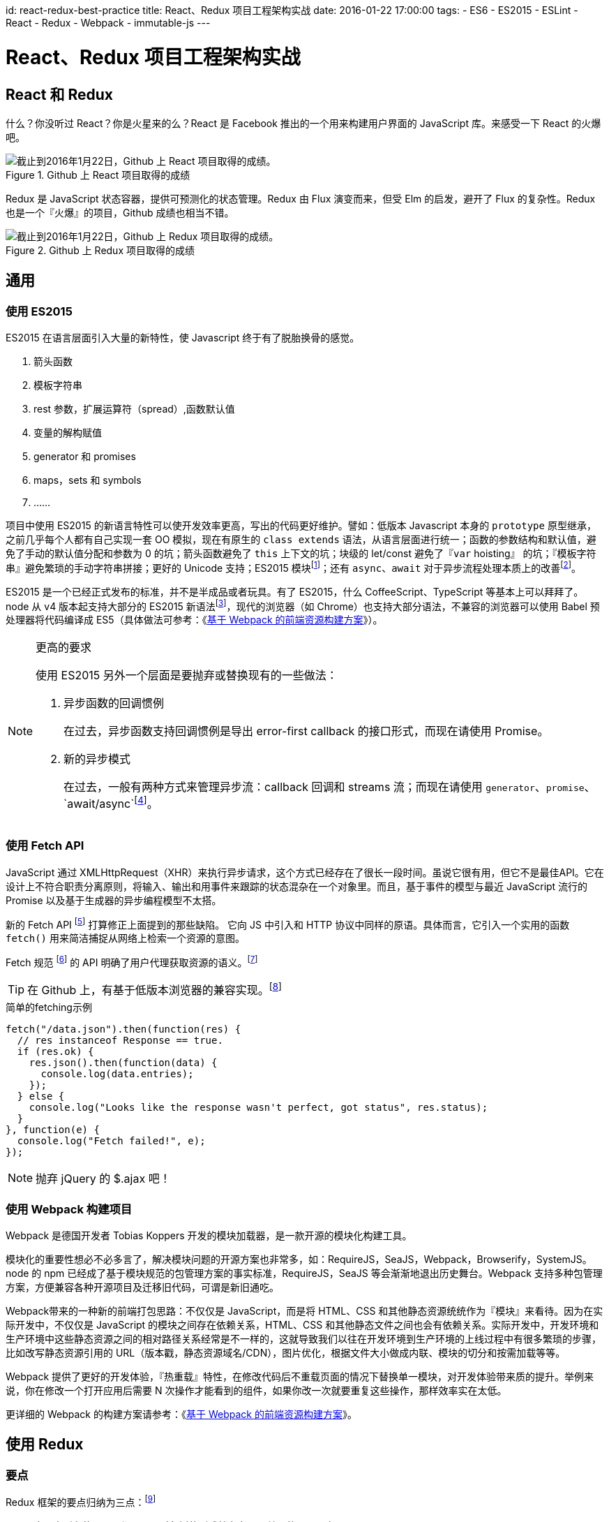 id: react-redux-best-practice
title: React、Redux 项目工程架构实战
date: 2016-01-22 17:00:00
tags:
- ES6
- ES2015
- ESLint
- React
- Redux
- Webpack
- immutable-js
---

= React、Redux 项目工程架构实战

== React 和 Redux

什么？你没听过 React？你是火星来的么？React 是 Facebook 推出的一个用来构建用户界面的 JavaScript 库。来感受一下 React 的火爆吧。

image::/images/react-redux-best-practice/react-stars.png[截止到2016年1月22日，Github 上 React 项目取得的成绩。, title="Github 上 React 项目取得的成绩"]

Redux 是 JavaScript 状态容器，提供可预测化的状态管理。Redux 由 Flux 演变而来，但受 Elm 的启发，避开了 Flux 的复杂性。Redux 也是一个『火爆』的项目，Github 成绩也相当不错。

image::/images/react-redux-best-practice/redux-stars.png[截止到2016年1月22日，Github 上 Redux 项目取得的成绩。, title="Github 上 Redux 项目取得的成绩"]

== 通用

=== 使用 ES2015

ES2015 在语言层面引入大量的新特性，使 Javascript 终于有了脱胎换骨的感觉。

. 箭头函数
. 模板字符串
. rest 参数，扩展运算符（spread）,函数默认值
. 变量的解构赋值
. generator 和 promises
. maps，sets 和 symbols
. ……

项目中使用 ES2015 的新语言特性可以使开发效率更高，写出的代码更好维护。譬如：低版本 Javascript 本身的 `prototype` 原型继承，之前几乎每个人都有自己实现一套 OO 模拟，现在有原生的 `class extends` 语法，从语言层面进行统一；函数的参数结构和默认值，避免了手动的默认值分配和参数为 0 的坑；箭头函数避免了 `this` 上下文的坑；块级的 let/const 避免了『`var` hoisting』 的坑；『模板字符串』避免繁琐的手动字符串拼接；更好的 Unicode 支持；ES2015 模块footnote:[http://benjamn.github.io/empirenode-2015/]；还有 `async`、`await` 对于异步流程处理本质上的改善footnote:[http://weibo.com/p/1001603934708609234550]。

ES2015 是一个已经正式发布的标准，并不是半成品或者玩具。有了 ES2015，什么 CoffeeScript、TypeScript 等基本上可以拜拜了。node 从 v4 版本起支持大部分的 ES2015 新语法footnote:[https://nodejs.org/en/docs/es6/]，现代的浏览器（如 Chrome）也支持大部分语法，不兼容的浏览器可以使用 Babel 预处理器将代码编译成 ES5（具体做法可参考：《link:http://lifei.github.io/2015/12/20/webpack/[基于 Webpack 的前端资源构建方案]》）。

.更高的要求
[NOTE]
====
使用 ES2015 另外一个层面是要抛弃或替换现有的一些做法：

. 异步函数的回调惯例
+
在过去，异步函数支持回调惯例是导出 error-first callback 的接口形式，而现在请使用 Promise。
. 新的异步模式
+
在过去，一般有两种方式来管理异步流：callback 回调和 streams 流；而现在请使用 `generator`、`promise`、`await/async`footnote:[https://blog.risingstack.com/asynchronous-javascript/]。
====

=== 使用 Fetch API

JavaScript 通过 XMLHttpRequest（XHR）来执行异步请求，这个方式已经存在了很长一段时间。虽说它很有用，但它不是最佳API。它在设计上不符合职责分离原则，将输入、输出和用事件来跟踪的状态混杂在一个对象里。而且，基于事件的模型与最近 JavaScript 流行的 Promise 以及基于生成器的异步编程模型不太搭。

新的 Fetch API footnote:[https://developer.mozilla.org/en-US/docs/Web/API/Fetch_API] 打算修正上面提到的那些缺陷。 它向 JS 中引入和 HTTP 协议中同样的原语。具体而言，它引入一个实用的函数 `fetch()` 用来简洁捕捉从网络上检索一个资源的意图。

Fetch 规范 footnote:[https://fetch.spec.whatwg.org/] 的 API 明确了用户代理获取资源的语义。footnote:[https://hacks.mozilla.org/2015/03/this-api-is-so-fetching/]

[TIP]
====
在 Github 上，有基于低版本浏览器的兼容实现。footnote:[https://github.com/github/fetch]
====

.简单的fetching示例
[source, javascript]
----
fetch("/data.json").then(function(res) {
  // res instanceof Response == true.
  if (res.ok) {
    res.json().then(function(data) {
      console.log(data.entries);
    });
  } else {
    console.log("Looks like the response wasn't perfect, got status", res.status);
  }
}, function(e) {
  console.log("Fetch failed!", e);
});
----

NOTE: 抛弃 jQuery 的 $.ajax 吧！

=== 使用 Webpack 构建项目

Webpack 是德国开发者 Tobias Koppers 开发的模块加载器，是一款开源的模块化构建工具。

模块化的重要性想必不必多言了，解决模块问题的开源方案也非常多，如：RequireJS，SeaJS，Webpack，Browserify，SystemJS。node 的 npm 已经成了基于模块规范的包管理方案的事实标准，RequireJS，SeaJS 等会渐渐地退出历史舞台。Webpack 支持多种包管理方案，方便兼容各种开源项目及迁移旧代码，可谓是新旧通吃。

Webpack带来的一种新的前端打包思路：不仅仅是 JavaScript，而是将 HTML、CSS 和其他静态资源统统作为『模块』来看待。因为在实际开发中，不仅仅是 JavaScript 的模块之间存在依赖关系，HTML、CSS 和其他静态文件之间也会有依赖关系。实际开发中，开发环境和生产环境中这些静态资源之间的相对路径关系经常是不一样的，这就导致我们以往在开发环境到生产环境的上线过程中有很多繁琐的步骤，比如改写静态资源引用的 URL（版本戳，静态资源域名/CDN），图片优化，根据文件大小做成内联、模块的切分和按需加载等等。

Webpack 提供了更好的开发体验，『热重载』特性，在修改代码后不重载页面的情况下替换单一模块，对开发体验带来质的提升。举例来说，你在修改一个打开应用后需要 N 次操作才能看到的组件，如果你改一次就要重复这些操作，那样效率实在太低。

更详细的 Webpack 的构建方案请参考：《link:http://lifei.github.io/2015/12/20/webpack/[基于 Webpack 的前端资源构建方案]》。

== 使用 Redux

=== 要点
Redux 框架的要点归纳为三点：footnote:[http://camsong.github.io/redux-in-chinese/]

. 应用中所有的 state 都以一个对象树的形式储存在一个单一的 store 中。
. 惟一改变 state 的办法是触发 action，一个描述发生什么的对象。
. 为了描述 action 如何改变 state 树，你需要编写 reducers。

.Redux 代码示例
[source, javascript]
----
import { createStore } from 'redux';

/**
 * 这是一个 reducer，形式为 `(state, action) => state` 的纯函数。
 * 描述了 action 如何把 state 转变成下一个 state。
 *
 * state 的形式取决于你，可以是基本类型、数组、对象、
 * 甚至是 Immutable.js 生成的数据结构。惟一的要点是
 * 当 state 变化时需要返回全新的对象，而不是修改传入的参数。
 *
 * 下面例子使用 `switch` 语句和字符串来做判断，但你可以写帮助类（helper）
 * 根据不同的约定（如方法映射）来判断，只要适用你的项目即可。
 */
function counter(state = 0, action) {
  switch (action.type) {
  case 'INCREMENT':
    return state + 1;
  case 'DECREMENT':
    return state - 1;
  default:
    return state;
  }
}

// 创建 Redux store 来存放应用的状态。
// API 是 { subscribe, dispatch, getState }。
let store = createStore(counter);

// 可以手动订阅更新，也可以事件绑定到视图层。
store.subscribe(() =>
  console.log(store.getState())
);

// 改变内部 state 惟一方法是 dispatch 一个 action。
// action 可以被序列化，用日记记录和储存下来，后期还可以以回放的方式执行
store.dispatch({ type: 'INCREMENT' });
// 1
store.dispatch({ type: 'INCREMENT' });
// 2
store.dispatch({ type: 'DECREMENT' });
// 1
----

=== 代码组织和工程结构

Redux 官方库给了一些示例，从这些示例中我们可以总结出 Redux 的代码组织方式及工程目录结构。

image::/images/react-redux-best-practice/redux-example.png[Redux 的官方库示例的目录结构, title="Redux 的官方库示例的目录结构"]

基于官方的几个 Redux 示例，我们总结出一套代码组织方式及工程目录结构，如下：

.Redux 代码组织方式及工程目录结构
----
/root
    /actions
    /apis
    /components
    /constants
    /containers
    /middlewares
    /models
    /reducers
    /store
    /tests
    webpack.config.js
    package.json
    .babelrc
    .eslintrc
----

Redux 项目采用了类似 RoR 项目的组织形式，先按照模块的作用进行分层，再按照模块的功能划分。写代码的时候，需要先对当前模块的作用做出判断，譬如是 action 还是 container，将代码文件放到对应的目录中。然后再根据模块所属的子系统或组件对文件进行命名，譬如：user.js 或 share.js 等。

这样组织的一个优点是各个层的作用比较明确，方便处理依赖关系。因为 Redux 是一个类 FLUX 框架，其数据流是单向的，所谓数据流的流动，其实就是指数据在各个层中的流动，简单说来是 action ⇒ reducer ⇒ store ⇒ container ⇒ component ⇒ DOM 这么一个过程（而触发 action 的过程是 DOM ⇒ component ⇒ container ⇒ action）。各个层直接的依赖关系也基本是这样的，这样就明确的代码的依赖，减少耦合，降低了复杂度。

.劣势
[NOTE]
====
它的缺点也很明显，就是淡化了『子系统/组件』，一方面会导致子系统或组件代码组织分散，不内聚，另一方面也会产生子系统或组件边界模糊的问题，导致子系统或组件的相互依赖，产生耦合。譬如，一个用户子系统的文件分布可能是：

----
/root
    /actions
        users.js
        user.js
    /apis
        users.js
        user.js
    /components
        Users.jsx   <- 用户列表页
        User.jsx    <- 用户详情页
    /containers
        Users.js
    /models
        User.js
    /reducers
        users.js
        user.js
    /store
        store.js
    /tests
        users.js
        user.js
----

放眼望去，满眼的 user 文件，特别是当各个目录还有其他子系统或组件的代码时，找起代码来会更加不方便。另外，这样的组件的内聚性也比较差，需要靠自制力来把控。

TIP: 所谓『鱼与熊掌不可兼得』，综合来看，还是先分层对项目更好一些。

NOTE: 以下将一一讲解各个层应该如何操作。
====

=== Store 和 State

一个 Redux 程序只有一个 store。store 的更新会触发与其关联的 container 更新，继而更新 container 中的组件。

==== 创建 store

store 是通过 API `createStore(reducer, [initialState])` 创建的。官方给出的说明是 footnote:[http://camsong.github.io/redux-in-chinese/docs/api/createStore.html]：

____
创建一个 Redux store 来以存放应用中所有的 state。 应用中应有且仅有一个 store。

.参数
* reducer（Function）: 接收两个参数，分别是当前的 state 树和要处理的 action，返回新的 state 树。
* [initialState] (any): 初始时的 state。 在同构应用中，你可以决定是否把服务端传来的 state 水合（hydrate）后传给它，或者从之前保存的用户会话中恢复一个传给它。如果你使用 combineReducers 创建 reducer，它必须是一个普通对象，与传入的 keys 保持同样的结构。否则，你可以自由传入任何 reducer 可理解的内容。

.返回值
Store: 保存了应用所有 state 的对象。改变 state 的惟一方法是 dispatch action。你也可以 subscribe 监听 state 的变化，然后更新 UI。

.示例
[source, javascript]
----
import { createStore } from 'redux';

function todos(state = [], action) {
  switch (action.type) {
  case 'ADD_TODO':
    return state.concat([action.text]);
  default:
    return state;
  }
}

let store = createStore(todos, ['Use Redux']);

store.dispatch({
  type: 'ADD_TODO',
  text: 'Read the docs'
});

console.log(store.getState());
// ['Use Redux', 'Read the docs']
----
____

.注意
[WARNING]
====
. 应用中不要创建多个 store！相反，使用 combineReducers 来把多个 reducer 创建成一个根 reducer。
. state 的格式尽量使用 Immutable 这类的实现。
+
如果 state 是普通对象，永远不要修改它！比如，reducer 里不要使用 `Object.assign(state, newData)`，应该使用 `Object.assign({}, state, newData)`。这样才不会覆盖旧的 state。也可以使用 Babel 阶段 1 中的 ES7 对象的 spread 操作特性中的 `return { …​state, …​newData }`。
. 对于服务端运行的同构应用，为每一个请求创建一个 store 实例，以此让 store 相隔离。dispatch 一系列请求数据的 action 到 store 实例上，等待请求完成后再在服务端渲染应用。
. 当 store 创建后，Redux 会 dispatch 一个 action 到 reducer 上，来用初始的 state 来填充 store。你不需要处理这个 action。但要记住，如果第一个参数也就是传入的 state 如果是 undefined 的话，reducer 应该返回初始的 state 值。
====

==== 使用 immutable-js 作为 state 的数据结构

由于『**永远不要修改 state对象**』的要求，state 的格式尽可能使用『**Immutable 的实现**』。

immutable-js 是 Facebook 开源的一款 immutable 数据结构的实现，它提供了诸如 List、Map、Set等等多种 immutable 容器。

由于 immutable 提供的数据结构是不允许修改的，因此使用 immutable 容器可以轻松做到『**永远不要修改 state对象**』的要求，防止误修改 state 对象引起的 BUG。

此外，immutable-js 还提供了大量的 immutable 方法，如 `updateIn`、`setIn`等，这些方法使更新容器内的对象变得非常方便。

==== 设计 State 结构

在 Redux 应用中，所有的 state 都被保存在一个单一对象中。这个对象就是整个应用的状态，包括但不限于：实体、实体之间的关系、锁、UI 相关的 state 等。提前设计 state 的结构非常重要。

.尽可能地把 state 范式化
[TIP]
====
开发复杂的应用时，不可避免会有一些数据相互引用。建议你尽可能地把 state 范式化，不存在嵌套。把所有数据放到一个对象里，每个数据以 ID 为主键，不同数据相互引用时通过 ID 来查找。把应用的 state 想像成数据库。
====

=== reducers

reducer 就是一个函数，接收旧的 state 和 action，返回新的 state。

[source, javascript]
----
(previousState, action) => newState
----

之所以称作 reducer 是因为和 `Array.prototype.reduce(reducer, ?initialValue)` 格式很像。保持 reducer 纯净非常重要。永远不要在 reducer 里做这些操作：

. 修改传入参数；
. 执行有副作用的操作，如 API 请求和路由跳转；
. 调用非纯函数，如 `Date.now()` 或 `Math.random()`。

[WARNING]
====
reducer 一定要保持纯净。只要传入参数一样，返回必须一样。**没有特殊情况、没有副作用，没有 API 请求、没有修改参数，单纯执行计算**。
====

==== 统一管理实体及它们的关系
在 state 中专门开辟一块空间存储实体及它们的关系，并尽可能的统一地管理它们，不仅仅是客户端，还包括服务端 API。

在『基于领域实体及其关系的API设计』中提到，API 返回的风格最好也是范式化的，这样可以非常方便地与客户端进行对接。

譬如：有两个 API，`/topics/<int:topic_id>/tweets/`，`/users/<int:user_id>/tweets/`，它们分别表示『某个话题下的微博』和『某个用户发布的微博』。如果我们将它们的返回风格设计为范式化的，相关的业务处理会非常的简单。

.返回结果示例
[source, json]
----
{
    "entities": {    // 所有的 API 都将实体封装到 entities 下。
        "users": {
            "1": {
                "name": "张三"
                ......
            }
        },
        "topics": {
            "1": {
                "name": "热点微博"
                ......
            }
        },
        "tweets": {
            "1": {
                "user_id": 1,
                "topic_id": 1,
                "content": "呵呵"
            }
        }
    },
    "relationships": {  // 根据实际业务需要，返回本节的内容。
        "user_tweets": {
            "1": [1]
        },
        "topic_tweets": {
            "1": [1]
        }
    }
}
----

.reducer 的代码
[source, javascript]
----
// 统一处理范式化的 entity
export function entities(state, action) {
    switch(action.type) {
        case RECEIVE_USER_TWEETS:
        case RECEIVE_TOPIC_TWEETS:
            return merge(state, action.result.entities)
        default:
            return state
    }
}

// 各个业务 API 处理其业务相关的关系更新
export function userTweets(state, action) {
    switch(action.type) {
        case RECEIVE_USER_TWEETS:
            return merge(state, action.result.user_tweets)
        default:
            return state

    }
}

export function topicTweets(state, action) {
    switch(action.type) {
        case RECEIVE_TOPIC_TWEETS:
            return merge(state, action.result.topic_tweets)
        default:
            return state

    }
}
----

==== 使用 `combineReducers`

随着应用变得复杂，需要对 reducer 函数进行拆分，拆分后的每一块独立负责管理 state 的一部分。
`combineReducers` 是 Redux 的一个辅助函数，它的作用是把一个由多个不同 reducer 函数作为 value 的 object，合并成一个最终的 reducer 函数，然后就可以对这个 reducer 调用 `createStore`。

____

[source, javascript]
----
combineReducers(reducers)
----

.参数
* reducers（Object）: 一个对象，它的值（value） 对应不同的 reducer 函数，这些 reducer 函数后面会被合并成一个。
+
在 reducers/index.js 里收集所有的 reducer 函数并使用 combineReducers() 来对外输出一个 reducer。

.返回值
* (Function): 一个调用 reducers 对象里所有 reducer 的 reducer，并且构造一个与 reducers 对象结构相同的 state 对象。

.示例：『使用 combineReducers』
[source, javascript]
----
// reducers/index.js
import users from './users';
import comments from './comments';
import products from './products';


export default const rootReducer = combineReducers({
  users,
  comments,
  products
});

// 创建 store
// index.js
import rootReducer from './reducers';

const store = createStore(rootReducer);
----
____


=== 使用 redux-thunk

==== 什么是 redux-thunk？

.来自官网的介绍 footnote:[https://github.com/gaearon/redux-thunk]
____
A thunk is a function that wraps an expression to delay its evaluation.

Redux Thunk middleware allows you to write action creators that return a function instead of an action. The thunk can be used to delay the dispatch of an action, or to dispatch only if a certain condition is met. The inner function receives the store methods dispatch and getState() as parameters.
____

当 Redux 程序需要执行一些异步的 action 时，譬如：执行 API 请求获取数据等，就需要 redux-thunk middleware。

==== 使用

几乎所有的程序都需要执行异步的 action，所以这基本上是一个必备的组件。redux-thunk 是一个 middleware，启用它的方式就是在生成 store 的时候注册 middleware。

.示例：『通过 redux-thunk middleware 生成 store』
[source, javascript]
----
const createStoreWithMiddleware = applyMiddleware(thunk)(createStore);
const store = createStoreWithMiddleware(rootReducer);
----

当 createStore 的时候启用了 redux-thunk middleware 后，我们就可以 dispatch 异步的 action 了。

.示例：『dispatch 异步的 action：删除商品的评论』
[source, javascript]
----
// actions
export function deleteComment(commentId, productId) {
    if (productId) {
        return {
            type: DELETE_COMMENT,
            commentId, productId
        };
    }

    return (dispatch, getState) => {
        const state = getState;
        const comment = state.comments[commentId];
        const productId = comment.productId;
        return deleteComment(commentId, productId);
    };
}

// reducers
function comments(state=Map(), action) {
    switch(action.type) {
        case DELETE_COMMENT:
            return state.delete(action.commentId);
        default:
            return state;
    }
}


function productCommentRefs(state=Map(), action) {
    switch(action.type) {
        case DELETE_COMMENT:
            const commentIds = state.get(action.productId); // instanceOf OrderedSet
            return state.set(action.productId, commentIds.remove(action.commentId));
        default:
            return state;
    }
}
----

删除评论时，需要更新 state 的两处地方：`comments` 和 `productCommentRefs`。而更新 `productCommentRefs` 的时候需要指定商品的 `productId`。若没有指定，`dispatch()` action 的时候要有商品的 `productId`。若没有指定 `productId`，则尝试从 `state` 中取出 `productId`。

=== Container
『Container』只是一种称呼，事实上，代码中不会出现 container 这个后缀。React 项目与 Redux 结合时，需要将组件连接到 Redux 并且让它能够 dispatch actions 以及从 Redux store 读取到 state。这一部分逻辑通常放在一个叫『containers』的文件下，于是我们就称呼这些包装过的组件为 Container。

我们是通过 react-redux 提供的 `connect()` 方法将组件连接到 Redux。尽量只做一个顶层的组件，或者 route 处理。从技术上来说你可以将应用中的任何一个组件 `connect()` 到 Redux store 中，但尽量避免这么做，因为这个数据流很难追踪。

任何一个从 `connect()` 包装好的组件都可以得到一个 dispatch 方法作为组件的 props，以及得到全局 state 中所需的任何内容。 `connect()` 的唯一参数是 selector。此方法可以从 Redux store 接收到全局的 state，然后返回组件中需要的 props。最简单的情况下，可以返回一个初始的 state （例如，返回认证方法），但最好先将其进行转化。

[source, javascript]
----
// 基于全局 state ，哪些是我们想注入的 props ?
function select(state) {
  return {
    visibleTodos: selectTodos(state.todos, state.visibilityFilter),
    visibilityFilter: state.visibilityFilter
  };
}

// 包装 component ，注入 dispatch 和 state 到其默认的 connect(select)(App) 中；
export default connect(select)(App);
----

=== 注入的 props 采用非范式化的内嵌式结构
=== 注入的 props 采用 immutable-js 数据结构及容器
=== 所有的 dispatch action 均由 container 注入 props 方式实现